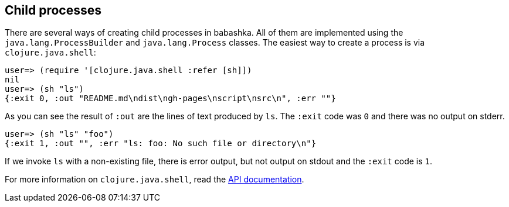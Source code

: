 [[child_processes]]
== Child processes

There are several ways of creating child processes in babashka. All of them are
implemented using the `java.lang.ProcessBuilder` and `java.lang.Process`
classes. The easiest way to create a process is via `clojure.java.shell`:

[source,clojure]
----
user=> (require '[clojure.java.shell :refer [sh]])
nil
user=> (sh "ls")
{:exit 0, :out "README.md\ndist\ngh-pages\nscript\nsrc\n", :err ""}
----

As you can see the result of `:out` are the lines of text produced by `ls`. The
`:exit` code was `0` and there was no output on stderr.

[source,clojure]
----
user=> (sh "ls" "foo")
{:exit 1, :out "", :err "ls: foo: No such file or directory\n"}
----

If we invoke `ls` with a non-existing file, there is error output, but not
output on stdout and the `:exit` code is `1`.

For more information on `clojure.java.shell`, read the https://clojure.github.io/clojure/clojure.java.shell-api.html[API documentation].
